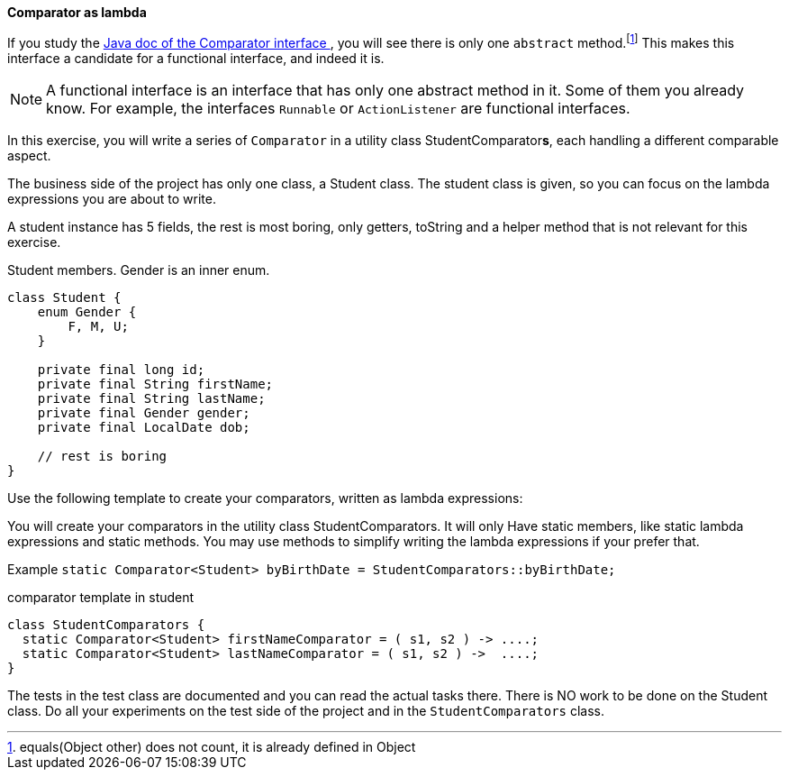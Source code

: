 //NOTES: MAKE THE SOLUTION TO THIS EASIER, DONT USE THE :: METHOD REFERENCE. JUST COMPARE TWO THINGS IN SEQUENCE

*Comparator as lambda*

If you study the https://docs.oracle.com/en/java/javase/11/docs/api/java.base/java/util/Comparator.html[Java doc of the Comparator interface ^],
you will see there is only one `abstract` method.footnote:[equals(Object other) does not count, it is already defined in Object]
This makes this interface a candidate for a functional interface, and indeed it is.

[NOTE]
====
A functional interface is an interface that has only one abstract method in it.
Some of them you already know. For example, the interfaces `Runnable` or `ActionListener` are functional interfaces.
====

In this exercise, you will write a series of `Comparator` in a utility class StudentComparator[blue]**s**, each handling a different comparable aspect.

The business side of the project has only one class, a Student class. The student class is given, so
you can focus on the lambda expressions you are about to write.

A student instance has 5 fields, the rest is most boring, only getters, toString and a helper method that is
not relevant for this exercise.

.Student members. Gender is an inner enum.
[source,java]
----
class Student {
    enum Gender {
        F, M, U;
    }

    private final long id;
    private final String firstName;
    private final String lastName;
    private final Gender gender;
    private final LocalDate dob;

    // rest is boring
}
----

Use the following template to create your comparators, written as lambda expressions:

You will create your comparators in the utility class StudentComparators. It will only Have
static members, like static lambda expressions and static methods.
You may use methods to simplify writing the lambda expressions if your prefer that.

Example `static Comparator<Student> byBirthDate = StudentComparators::byBirthDate;`

.comparator template in student
[source,java]
----
class StudentComparators {
  static Comparator<Student> firstNameComparator = ( s1, s2 ) -> ....;
  static Comparator<Student> lastNameComparator = ( s1, s2 ) ->  ....;
}
----

The tests in the test class are documented and you can read the actual tasks there.
There is NO work to be done on the Student class.
Do all your experiments on the test side of the project and in the `StudentComparators` class.
